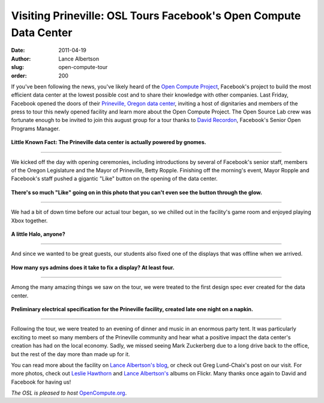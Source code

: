 Visiting Prineville: OSL Tours Facebook's Open Compute Data Center
==================================================================
:date: 2011-04-19
:author: Lance Albertson
:slug: open-compute-tour
:order: 200

If you've been following the news, you've likely heard of the
`Open Compute Project`_, Facebook's project to build the most efficient data
center at the lowest possible cost and to share their knowledge with other
companies. Last Friday, Facebook opened the doors of their
`Prineville, Oregon data center`_, inviting a host of dignitaries and members of
the press to tour this newly opened facility and learn more about the Open
Compute Project. The Open Source Lab crew was fortunate enough to be invited to
join this august group for a tour thanks to `David Recordon`_, Facebook's Senior
Open Programs Manager.

.. figure:: /images/Powered_by_Gnomes.jpg
   :scale: 100%
   :align: center
   :alt: Powered by Gnomes

   **Little Known Fact: The Prineville data center is actually powered by
   gnomes.**

..........................

We kicked off the day with opening ceremonies, including introductions by
several of Facebook's senior staff, members of the Oregon Legislature and the
Mayor of Prineville, Betty Ropple. Finishing off the morning's event, Mayor
Ropple and Facebook's staff pushed a gigantic "Like" button on the opening of
the data center.

.. figure:: /images/Facebook_Likes_Prineville.jpg
   :scale: 100%
   :align: center
   :alt: Facebook Likes Prineville

   **There's so much "Like" going on in this photo that you can't even see the
   button through the glow.**

..........................

We had a bit of down time before our actual tour began, so we chilled out in the
facility's game room and enjoyed playing Xbox together.

.. figure:: /images/OSLers_XBOX.jpg
   :scale: 100%
   :align: center
   :alt: OSLers XBox

   **A little Halo, anyone?**

..........................

And since we wanted to be great guests, our students also fixed one of the
displays that was offline when we arrived.

.. figure:: /images/Fixing_TV_Game_Room.jpg
   :scale: 100%
   :align: center
   :alt: Fixing TV Game Room

   **How many sys admins does it take to fix a display? At least four.**

..........................

Among the many amazing things we saw on the tour, we were treated to the first
design spec ever created for the data center.

.. figure:: /images/Prineville_Data_Center_Design_Spec_v1.jpg
   :scale: 100%
   :align: center
   :alt: Prineville Data Center Design Spec v1

   **Preliminary electrical specification for the Prineville facility, created
   late one night on a napkin.**

..........................

Following the tour, we were treated to an evening of dinner and music in an
enormous party tent. It was particularly exciting to meet so many members of the
Prineville community and hear what a positive impact the data center's creation
has had on the local economy. Sadly, we missed seeing Mark Zuckerberg due to a
long drive back to the office, but the rest of the day more than made up for it.

You can read more about the facility on `Lance Albertson's blog`_, or check out
Greg Lund-Chaix's post on our visit. For more photos, check out
`Leslie Hawthorn`_ and `Lance Albertson's`_ albums on Flickr. Many thanks once
again to David and Facebook for having us!

*The OSL is pleased to host* `OpenCompute.org`_.

.. _Open Compute Project: http://opencompute.org/
.. _Prineville, Oregon data center: https://www.facebook.com/prinevilledatacenter
.. _David Recordon: http://davidrecordon.com/
.. _Lance Albertson's blog: http://www.lancealbertson.com/2011/04/facebook-prineville-datacenter/
.. _Leslie Hawthorn: http://www.flickr.com/photos/lesliehawthorn/sets/72157626533387248/
.. _Lance Albertson's: http://www.flickr.com/photos/ramereth/sets/72157626388292459/
.. _OpenCompute.org: http://opencompute.org/
